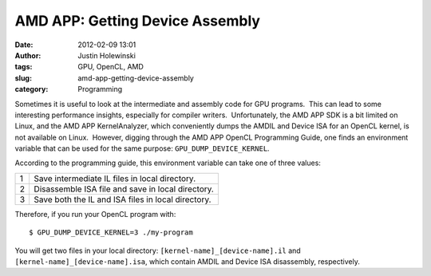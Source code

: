 AMD APP: Getting Device Assembly
################################
:date: 2012-02-09 13:01
:author: Justin Holewinski
:tags: GPU, OpenCL, AMD
:slug: amd-app-getting-device-assembly
:category: Programming

Sometimes it is useful to look at the intermediate and assembly code for
GPU programs.  This can lead to some interesting performance insights,
especially for compiler writers.  Unfortunately, the AMD APP SDK is a
bit limited on Linux, and the AMD APP KernelAnalyzer, which conveniently
dumps the AMDIL and Device ISA for an OpenCL kernel, is not available on
Linux.  However, digging through the AMD APP OpenCL Programming Guide,
one finds an environment variable that can be used for the same purpose:
``GPU_DUMP_DEVICE_KERNEL``.

According to the programming guide, this environment variable can take
one of three values:

+-----+------------------------------------------------------+
| 1   | Save intermediate IL files in local directory.       |
+-----+------------------------------------------------------+
| 2   | Disassemble ISA file and save in local directory.    |
+-----+------------------------------------------------------+
| 3   | Save both the IL and ISA files in local directory.   |
+-----+------------------------------------------------------+

Therefore, if you run your OpenCL program with:

::

    $ GPU_DUMP_DEVICE_KERNEL=3 ./my-program

You will get two files in your local directory:
``[kernel-name]_[device-name].il`` and
``[kernel-name]_[device-name].isa``, which contain AMDIL and Device ISA
disassembly, respectively.

 
